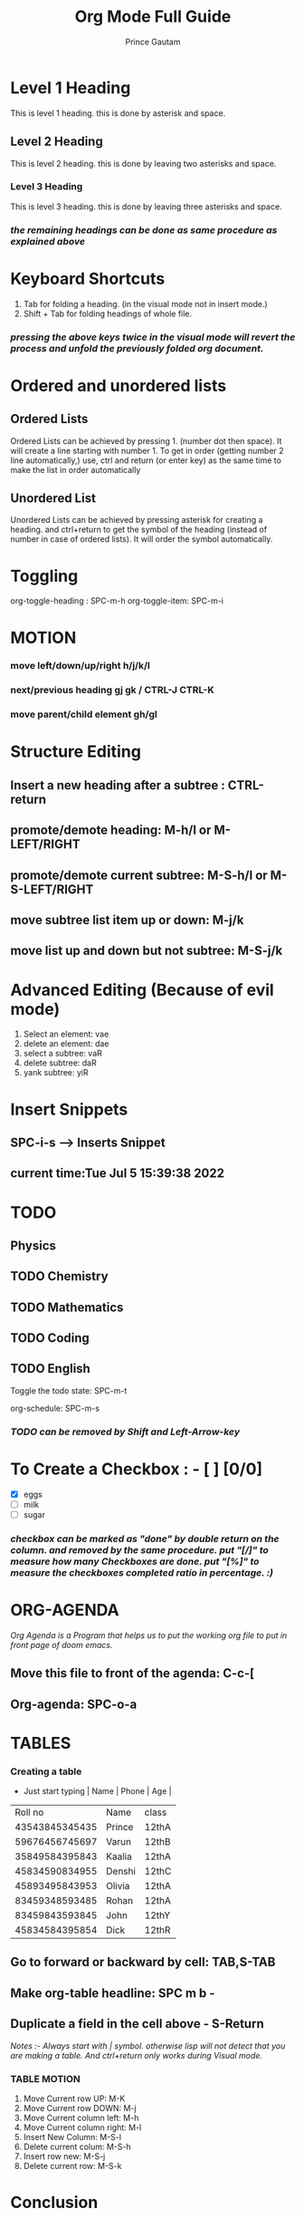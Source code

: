#+title:Org Mode Full Guide
#+description: This guide is written by Prince Gautam for his work and the stuff for learning. It will help anyone who wants to learn org mode for the first time.
#+author: Prince Gautam

* Level 1 Heading
This is level 1 heading. this is done by asterisk and space.
** Level 2 Heading
This is level 2 heading. this is done by leaving two asterisks and space.
*** Level 3 Heading
This is level 3 heading. this is done by leaving three asterisks and space.

*** /the remaining headings can be done as same procedure as explained above/

* Keyboard Shortcuts
1. Tab for folding a heading. (in the visual mode not in insert mode.)
2. Shift + Tab for folding headings of whole file.

*** /pressing the above keys twice in the visual mode will revert the process and unfold the previously folded org document./

* Ordered and unordered lists
** Ordered Lists
Ordered Lists can be achieved by pressing 1. (number dot then space). It will create a line starting with number 1.
To get in order (getting number 2 line automatically,) use, ctrl and return (or enter key) as the same time to make the list in order automatically

** Unordered List
Unordered Lists can be achieved by pressing asterisk for creating a heading. and ctrl+return to get the symbol of the heading (instead of number in case of ordered lists). It will order the symbol automatically.

* Toggling
org-toggle-heading : SPC-m-h
org-toggle-item: SPC-m-i

* MOTION
*** move left/down/up/right h/j/k/l
*** next/previous heading gj gk / CTRL-J CTRL-K
*** move parent/child element gh/gl

* Structure Editing
** Insert a new heading after a subtree : CTRL-return
** promote/demote heading: M-h/l or M-LEFT/RIGHT
** promote/demote current subtree: M-S-h/l or M-S-LEFT/RIGHT
** move subtree list item up or down: M-j/k
** move list up and down but not subtree: M-S-j/k

* Advanced Editing (Because of evil mode)
1. Select an element: vae
2. delete an element: dae
3. select a subtree: vaR
4. delete subtree: daR
5. yank subtree: yiR

* Insert Snippets
** SPC-i-s ---> Inserts Snippet
** current time:Tue Jul  5 15:39:38 2022

* TODO
** Physics
** TODO Chemistry
** TODO Mathematics
** TODO Coding
** TODO English
**** Toggle the todo state: SPC-m-t
**** org-schedule: SPC-m-s
SCHEDULED: <2022-07-07 Thu>

*** /TODO can be removed by Shift and Left-Arrow-key/

* To Create a Checkbox : - [ ] [0/0]
- [X] eggs
- [ ] milk
- [ ] sugar

*** /checkbox can be marked as "done" by double return on the column. and removed by the same procedure. put "[/]" to measure how many Checkboxes are done. put "[%]" to measure the checkboxes completed ratio in percentage. :)/

* ORG-AGENDA
/Org Agenda is a Program that helps us to put the working org file to put in front page of doom emacs./

** Move this file to front of the agenda: C-c-[
** Org-agenda: SPC-o-a

* TABLES
*** Creating a table
    * Just start typing | Name | Phone | Age |
   |        Roll no | Name   | class |
   | 43543845345435 | Prince | 12thA |
   | 59676456745697 | Varun  | 12thB |
   | 35849584395843 | Kaalia | 12thA |
   | 45834590834955 | Denshi | 12thC |
   | 45893495843953 | Olivia | 12thA |
   | 83459348593485 | Rohan  | 12thA |
   | 83459843593845 | John   | 12thY |
   | 45834584395854 | Dick   | 12thR |

** Go to forward or backward by cell: TAB,S-TAB
** Make org-table headline: SPC m b -
** Duplicate a field in the cell above - S-Return

**** /Notes :- Always start with | symbol. otherwise lisp will not detect that you are making a table. And ctrl+return only works during Visual mode./

*** TABLE MOTION
1. Move Current row UP: M-K
2. Move Current row DOWN: M-j
3. Move Current column left: M-h
4. Move Current column right: M-l
5. Insert New Column: M-S-l
6. Delete current colum: M-S-h
7. Insert row new: M-S-j
8. Delete current row: M-S-k


* Conclusion
This org file is for the newbies to org mode of doom emacs. It covered all the Important Basics to get your foot in the world of doom emacs. I will keep updating the list for future purposes.
